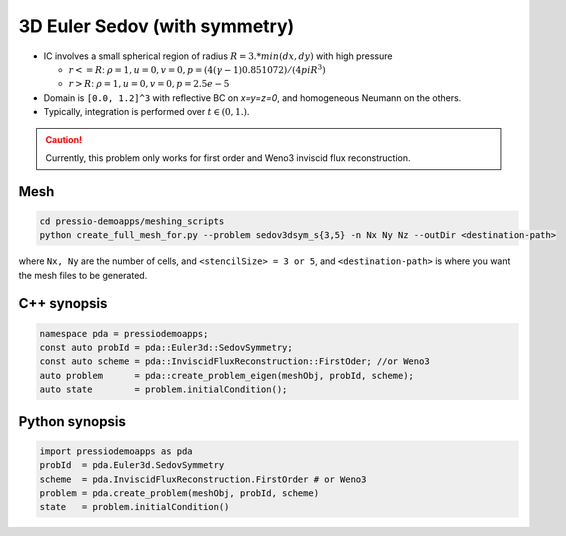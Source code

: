 3D Euler Sedov (with symmetry)
==============================


- IC involves a small spherical region of radius :math:`R = 3. * min(dx, dy)` with high pressure

  - :math:`r<=R`: :math:`\rho = 1, u = 0, v = 0, p = (4 (\gamma-1) 0.851072)/(4 pi R^3)`

  - :math:`r>R`: :math:`\rho = 1, u = 0, v = 0, p = 2.5e-5`

- Domain is ``[0.0, 1.2]^3`` with reflective BC on `x=y=z=0`, and homogeneous Neumann on the others.

- Typically, integration is performed over :math:`t \in (0, 1.)`.

.. Caution::
   Currently, this problem only works for first order and Weno3 inviscid flux reconstruction.

Mesh
----

.. code-block:: shell

   cd pressio-demoapps/meshing_scripts
   python create_full_mesh_for.py --problem sedov3dsym_s{3,5} -n Nx Ny Nz --outDir <destination-path>

where ``Nx, Ny`` are the number of cells, and ``<stencilSize> = 3 or 5``, 
and ``<destination-path>`` is where you want the mesh files to be generated.


C++ synopsis
------------

.. code-block:: c++

   namespace pda = pressiodemoapps;
   const auto probId = pda::Euler3d::SedovSymmetry;
   const auto scheme = pda::InviscidFluxReconstruction::FirstOder; //or Weno3
   auto problem      = pda::create_problem_eigen(meshObj, probId, scheme);
   auto state	     = problem.initialCondition();

Python synopsis
---------------

.. code-block:: py

   import pressiodemoapps as pda
   probId  = pda.Euler3d.SedovSymmetry
   scheme  = pda.InviscidFluxReconstruction.FirstOrder # or Weno3
   problem = pda.create_problem(meshObj, probId, scheme)
   state   = problem.initialCondition()
